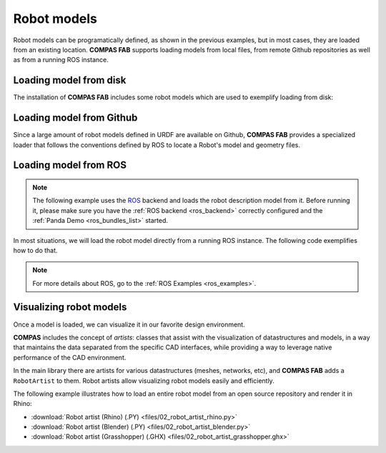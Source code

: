 *******************************************************************************
Robot models
*******************************************************************************

Robot models can be programatically defined, as shown in the previous examples,
but in most cases, they are loaded from an existing location.
**COMPAS FAB** supports loading models from local files, from remote Github
repositories as well as from a running ROS instance.

Loading model from disk
=======================

The installation of **COMPAS FAB** includes some robot models which are used
to exemplify loading from disk:

.. literalinclude :: files/02_robot_from_disk.py
   :language: python


Loading model from Github
=========================

Since a large amount of robot models defined in URDF are available on Github,
**COMPAS FAB** provides a specialized loader that follows the conventions
defined by ROS to locate a Robot's model and geometry files.

.. literalinclude :: files/02_robot_from_github.py
   :language: python

Loading model from ROS
======================

.. note::

    The following example uses the `ROS <http://www.ros.org/>`_ backend
    and loads the robot description model from it. Before running it, please
    make sure you have the :ref:`ROS backend <ros_backend>` correctly
    configured and the :ref:`Panda Demo <ros_bundles_list>` started.

In most situations, we will load the robot model directly from a running ROS
instance. The following code exemplifies how to do that.

.. literalinclude :: files/02_robot_from_ros.py
   :language: python

.. note::

    For more details about ROS, go to the :ref:`ROS Examples <ros_examples>`.

Visualizing robot models
========================

Once a model is loaded, we can visualize it in our favorite design environment.

**COMPAS** includes the concept of `artists`: classes that assist with the
visualization of datastructures and models, in a way that maintains the data
separated from the specific CAD interfaces, while providing a way to leverage
native performance of the CAD environment.

In the main library there are artists for various datastructures (meshes,
networks, etc), and **COMPAS FAB** adds a ``RobotArtist`` to them.
Robot artists allow visualizing robot models easily and efficiently.

The following example illustrates how to load an entire robot model from
an open source repository and render it in Rhino:

.. literalinclude :: files/02_robot_artist_rhino.py
   :language: python

.. raw:: html

    <div class="card bg-light">
    <div class="card-body">
    <div class="card-title">Downloads</div>

* :download:`Robot artist (Rhino) (.PY) <files/02_robot_artist_rhino.py>`
* :download:`Robot artist (Blender) (.PY) <files/02_robot_artist_blender.py>`
* :download:`Robot artist (Grasshopper) (.GHX) <files/02_robot_artist_grasshopper.ghx>`

.. raw:: html

    </div>
    </div>

